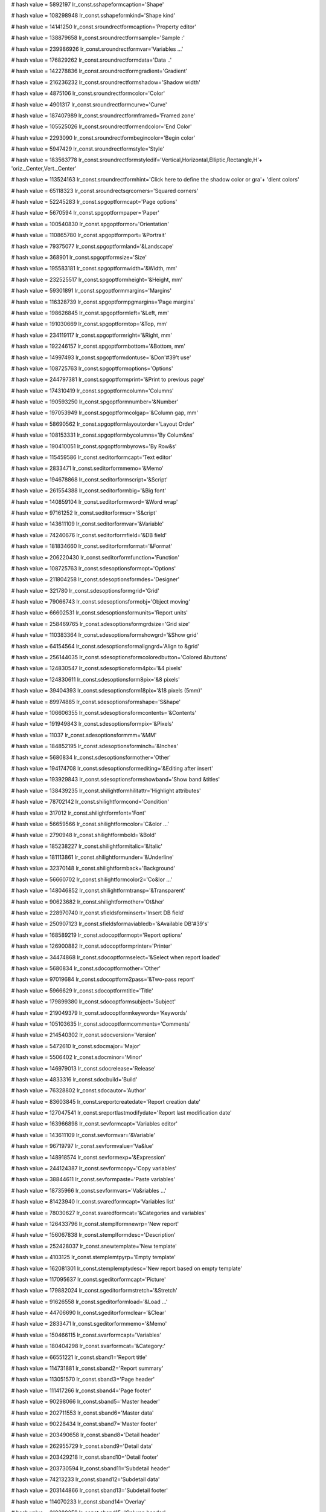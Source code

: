 
# hash value = 5892197
lr_const.sshapeformcaption='Shape'


# hash value = 108298948
lr_const.sshapeformkind='Shape kind'


# hash value = 14141250
lr_const.sroundrectformcaption='Property editor'


# hash value = 138879658
lr_const.sroundrectformsample='Sample :'


# hash value = 239986926
lr_const.sroundrectformvar='Variables ...'


# hash value = 176829262
lr_const.sroundrectformdata='Data ..'


# hash value = 142278836
lr_const.sroundrectformgradient='Gradient'


# hash value = 216236232
lr_const.sroundrectformshadow='Shadow width'


# hash value = 4875106
lr_const.sroundrectformcolor='Color'


# hash value = 4901317
lr_const.sroundrectformcurve='Curve'


# hash value = 187407989
lr_const.sroundrectformframed='Framed zone'


# hash value = 105525026
lr_const.sroundrectformendcolor='End Color'


# hash value = 2293090
lr_const.sroundrectformbegincolor='Begin color'


# hash value = 5947429
lr_const.sroundrectformstyle='Style'


# hash value = 183563778
lr_const.sroundrectformstyledif='Vertical,Horizontal,Elliptic,Rectangle,H'+
'oriz._Center,Vert._Center'


# hash value = 113524163
lr_const.sroundrectformhint='Click here to define the shadow color or gra'+
'dient colors'


# hash value = 65118323
lr_const.sroundrectsqrcorners='Squared corners'


# hash value = 52245283
lr_const.spgoptformcapt='Page options'


# hash value = 5670594
lr_const.spgoptformpaper='Paper'


# hash value = 100540830
lr_const.spgoptformor='Orientation'


# hash value = 110865780
lr_const.spgoptformport='&Portrait'


# hash value = 79375077
lr_const.spgoptformland='&Landscape'


# hash value = 368901
lr_const.spgoptformsize='Size'


# hash value = 195583181
lr_const.spgoptformwidth='&Width, mm'


# hash value = 232525517
lr_const.spgoptformheight='&Height, mm'


# hash value = 59301891
lr_const.spgoptformmargins='Margins'


# hash value = 116328739
lr_const.spgoptformpgmargins='Page margins'


# hash value = 198626845
lr_const.spgoptformleft='&Left, mm'


# hash value = 191030669
lr_const.spgoptformtop='&Top, mm'


# hash value = 234119117
lr_const.spgoptformright='&Right, mm'


# hash value = 192246157
lr_const.spgoptformbottom='&Bottom, mm'


# hash value = 14997493
lr_const.spgoptformdontuse='&Don'#39't use'


# hash value = 108725763
lr_const.spgoptformoptions='Options'


# hash value = 244797381
lr_const.spgoptformprint='&Print to previous page'


# hash value = 174310419
lr_const.spgoptformcolumn='Columns'


# hash value = 190593250
lr_const.spgoptformnumber='&Number'


# hash value = 197053949
lr_const.spgoptformcolgap='&Column gap, mm'


# hash value = 58690562
lr_const.spgoptformlayoutorder='Layout Order'


# hash value = 108153331
lr_const.spgoptformbycolumns='By Colum&ns'


# hash value = 190410051
lr_const.spgoptformbyrows='By Row&s'


# hash value = 115459586
lr_const.seditorformcapt='Text editor'


# hash value = 2833471
lr_const.seditorformmemo='&Memo'


# hash value = 194678868
lr_const.seditorformscript='&Script'


# hash value = 261554388
lr_const.seditorformbig='&Big font'


# hash value = 140859104
lr_const.seditorformword='&Word wrap'


# hash value = 97161252
lr_const.seditorformscr='S&cript'


# hash value = 143611109
lr_const.seditorformvar='&Variable'


# hash value = 74240676
lr_const.seditorformfield='&DB field'


# hash value = 181834660
lr_const.seditorformformat='&Format'


# hash value = 206220430
lr_const.seditorformfunction='Function'


# hash value = 108725763
lr_const.sdesoptionsformopt='Options'


# hash value = 211804258
lr_const.sdesoptionsformdes='Designer'


# hash value = 321780
lr_const.sdesoptionsformgrid='Grid'


# hash value = 79066743
lr_const.sdesoptionsformobj='Object moving'


# hash value = 66602531
lr_const.sdesoptionsformunits='Report units'


# hash value = 258469765
lr_const.sdesoptionsformgrdsize='Grid size'


# hash value = 110383364
lr_const.sdesoptionsformshowgrd='&Show grid'


# hash value = 64154564
lr_const.sdesoptionsformaligngrd='Align to &grid'


# hash value = 256144035
lr_const.sdesoptionsformcoloredbutton='Colored &buttons'


# hash value = 124830547
lr_const.sdesoptionsform4pix='&4 pixels'


# hash value = 124830611
lr_const.sdesoptionsform8pix='&8 pixels'


# hash value = 39404393
lr_const.sdesoptionsform18pix='&18 pixels (5mm)'


# hash value = 89974885
lr_const.sdesoptionsformshape='S&hape'


# hash value = 106606355
lr_const.sdesoptionsformcontents='&Contents'


# hash value = 191949843
lr_const.sdesoptionsformpix='&Pixels'


# hash value = 11037
lr_const.sdesoptionsformmm='&MM'


# hash value = 184852195
lr_const.sdesoptionsforminch='&Inches'


# hash value = 5680834
lr_const.sdesoptionsformother='Other'


# hash value = 194174708
lr_const.sdesoptionsformediting='&Editing after insert'


# hash value = 193929843
lr_const.sdesoptionsformshowband='Show band &titles'


# hash value = 138439235
lr_const.shilightformhilitattr='Highlight attributes'


# hash value = 78702142
lr_const.shilightformcond='Condition'


# hash value = 317012
lr_const.shilightformfont='Font'


# hash value = 56659566
lr_const.shilightformcolor='C&olor ...'


# hash value = 2790948
lr_const.shilightformbold='&Bold'


# hash value = 185238227
lr_const.shilightformitalic='&Italic'


# hash value = 181113861
lr_const.shilightformunder='&Underline'


# hash value = 32370148
lr_const.shilightformback='Background'


# hash value = 56660702
lr_const.shilightformcolor2='Co&lor ...'


# hash value = 148046852
lr_const.shilightformtransp='&Transparent'


# hash value = 90623682
lr_const.shilightformother='Ot&her'


# hash value = 228970740
lr_const.sfieldsforminsert='Insert DB field'


# hash value = 250907123
lr_const.sfieldsformaviabledb='&Available DB'#39's'


# hash value = 168589219
lr_const.sdocoptformopt='Report options'


# hash value = 126900882
lr_const.sdocoptformprinter='Printer'


# hash value = 34474868
lr_const.sdocoptformselect='&Select when report loaded'


# hash value = 5680834
lr_const.sdocoptformother='Other'


# hash value = 97019684
lr_const.sdocoptform2pass='&Two-pass report'


# hash value = 5966629
lr_const.sdocoptformtitle='Title'


# hash value = 179899380
lr_const.sdocoptformsubject='Subject'


# hash value = 219049379
lr_const.sdocoptformkeywords='Keywords'


# hash value = 105103635
lr_const.sdocoptformcomments='Comments'


# hash value = 214540302
lr_const.sdocversion='Version'


# hash value = 5472610
lr_const.sdocmajor='Major'


# hash value = 5506402
lr_const.sdocminor='Minor'


# hash value = 146979013
lr_const.sdocrelease='Release'


# hash value = 4833316
lr_const.sdocbuild='Build'


# hash value = 76328802
lr_const.sdocautor='Author'


# hash value = 83603845
lr_const.sreportcreatedate='Report creation date'


# hash value = 127047541
lr_const.sreportlastmodifydate='Report last modification date'


# hash value = 163966898
lr_const.sevformcapt='Variables editor'


# hash value = 143611109
lr_const.sevformvar='&Variable'


# hash value = 96719797
lr_const.sevformvalue='Va&lue'


# hash value = 148918574
lr_const.sevformexp='&Expression'


# hash value = 244124387
lr_const.sevformcopy='Copy variables'


# hash value = 38844611
lr_const.sevformpaste='Paste variables'


# hash value = 18735966
lr_const.sevformvars='Va&riables ...'


# hash value = 81423940
lr_const.svaredformcapt='Variables list'


# hash value = 78030627
lr_const.svaredformcat='&Categories and variables'


# hash value = 126433796
lr_const.stemplformnewrp='New report'


# hash value = 156067838
lr_const.stemplformdesc='Description'


# hash value = 252428037
lr_const.snewtemplate='New template'


# hash value = 4103125
lr_const.stemplemtpyrp='Empty template'


# hash value = 162081301
lr_const.stemplemptydesc='New report based on empty template'


# hash value = 117095637
lr_const.sgeditorformcapt='Picture'


# hash value = 179882024
lr_const.sgeditorformstretch='&Stretch'


# hash value = 91626558
lr_const.sgeditorformload='&Load ...'


# hash value = 44706690
lr_const.sgeditorformclear='&Clear'


# hash value = 2833471
lr_const.sgeditorformmemo='&Memo'


# hash value = 150466115
lr_const.svarformcapt='Variables'


# hash value = 180404298
lr_const.svarformcat='&Category:'


# hash value = 66551221
lr_const.sband1='Report title'


# hash value = 114731881
lr_const.sband2='Report summary'


# hash value = 113051570
lr_const.sband3='Page header'


# hash value = 111417266
lr_const.sband4='Page footer'


# hash value = 90298066
lr_const.sband5='Master header'


# hash value = 202711553
lr_const.sband6='Master data'


# hash value = 90228434
lr_const.sband7='Master footer'


# hash value = 203490658
lr_const.sband8='Detail header'


# hash value = 262955729
lr_const.sband9='Detail data'


# hash value = 203429218
lr_const.sband10='Detail footer'


# hash value = 203730594
lr_const.sband11='Subdetail header'


# hash value = 74213233
lr_const.sband12='Subdetail data'


# hash value = 203144866
lr_const.sband13='Subdetail footer'


# hash value = 114070233
lr_const.sband14='Overlay'


# hash value = 210288258
lr_const.sband15='Column header'


# hash value = 213364354
lr_const.sband16='Column footer'


# hash value = 33691362
lr_const.sband17='Group header'


# hash value = 37553890
lr_const.sband18='Group footer'


# hash value = 37884050
lr_const.sband19='Cross header'


# hash value = 173146561
lr_const.sband20='Cross data'


# hash value = 41746578
lr_const.sband21='Cross footer'


# hash value = 4845604
lr_const.sband22='Child'


# hash value = 349765
lr_const.sband23='None'


# hash value = 5668211
lr_const.svar1='Page#'


# hash value = 147738926
lr_const.svar2='Expression'


# hash value = 84253844
lr_const.sinsert='Insert'


# hash value = 74252452
lr_const.sdbfield='DB field'


# hash value = 143621861
lr_const.svariable='Variable'


# hash value = 305317
lr_const.svar3='Date'


# hash value = 372789
lr_const.svar4='Time'


# hash value = 5440627
lr_const.svar5='Line#'


# hash value = 210946643
lr_const.svar6='Line through#'


# hash value = 174310467
lr_const.svar7='Column#'


# hash value = 213616739
lr_const.svar8='Current line#'


# hash value = 135514979
lr_const.svar9='TotalPages'


# hash value = 1371
lr_const.sok='Ok'


# hash value = 77089212
lr_const.scancel='Cancel'


# hash value = 24515
lr_const.syes='Yes'


# hash value = 1359
lr_const.sno='No'


# hash value = 354261
lr_const.spg='Page'


# hash value = 155060549
lr_const.srepfile='Report file'


# hash value = 156833519
lr_const.sremovepg='Remove this page?'


# hash value = 174379213
lr_const.sconfirm='Confirm'


# hash value = 147506180
lr_const.sstretched='Stretched'


# hash value = 225997438
lr_const.svarformat='Variable format ...'


# hash value = 106313182
lr_const.sfont='Font ...'


# hash value = 141014752
lr_const.swordwrap='Word wrap'


# hash value = 107769339
lr_const.swordbreak='Word break'


# hash value = 186116549
lr_const.sautosize='Auto size'


# hash value = 4461427
lr_const.shidezerovalues='Hide zero values'


# hash value = 48
lr_const.scharset='0'


# hash value = 101016749
lr_const.snotassigned='[None]'


# hash value = 169743429
lr_const.sformnewpage='Force new page'


# hash value = 143841369
lr_const.sprintifsubsetempty='Print if detail empty'


# hash value = 226335813
lr_const.sprintchildifnotvisible='Print child if not visible'


# hash value = 160137716
lr_const.sbreaked='Breaked'


# hash value = 178289765
lr_const.spicturecenter='Center picture'


# hash value = 10706303
lr_const.skeepaspectratio='Keep aspect ratio'


# hash value = 67001709
lr_const.sformfile='FastReport form'


# hash value = 27711365
lr_const.stemplfile='FastReport template'


# hash value = 27136717
lr_const.slazformfile='LazReport form'


# hash value = 571349
lr_const.slaztemplatefile='LazReport template'


# hash value = 219768293
lr_const.spictfile='Picture file'


# hash value = 141542677
lr_const.sbmpfile='Bitmap file'


# hash value = 242010851
lr_const.sallfiles='All files'


# hash value = 39178612
lr_const.sinscheckbox='Insert CheckBox object'


# hash value = 60836852
lr_const.sinschart='Insert Chart object'


# hash value = 77612260
lr_const.sinsshape='Insert Shape object'


# hash value = 135947524
lr_const.sinsbarcode='Insert Barcode object'


# hash value = 152722241
lr_const.sinsroundrect='Insert a RoundRect with shadow area'


# hash value = 172705317
lr_const.ssubreportonpage='SubReport on page'


# hash value = 262908109
lr_const.spicture='[Picture]'


# hash value = 171115524
lr_const.stransparent='Transparent'


# hash value = 247760814
lr_const.sother='Other ...'


# hash value = 207730453
lr_const.sonfirstpage='On first page'


# hash value = 252122453
lr_const.sonlastpage='On last page'


# hash value = 158330739
lr_const.srepeatheader='Show on all pages'


# hash value = 222669012
lr_const.sdesignreport='Design report'


# hash value = 173870947
lr_const.sinsertfields='Insert DB fields'


# hash value = 209750691
lr_const.ssavechanges='Save changes'


# hash value = 1967
lr_const.sto='to'


# hash value = 178787989
lr_const.sshape1='Rectangle'


# hash value = 4807381
lr_const.sshape2='Rounded rectangle'


# hash value = 204670933
lr_const.sshape3='Ellipse'


# hash value = 150489493
lr_const.sshape4='Triangle'


# hash value = 132517121
lr_const.sshape5='Diagonal1'


# hash value = 132517122
lr_const.sshape6='Diagonal2'


# hash value = 91286579
lr_const.spixels='Pixels'


# hash value = 1309
lr_const.smm='MM'


# hash value = 84188867
lr_const.sinches='Inches'


# hash value = 53586564
lr_const.svirtualdataset='Virtual Dataset'


# hash value = 205786691
lr_const.sfrvariables='FR variables'


# hash value = 80794846
lr_const.serroroccured='An error occurred during calculation'


# hash value = 5680834
lr_const.sspecval='Other'


# hash value = 51009812
lr_const.sinvalidfrfreport='Invalid binary report'


# hash value = 43211972
lr_const.sinvalidlrfreport='Invalid report format'


# hash value = 197368142
lr_const.sunabletoreadversion='Unable to read report version'


# hash value = 144010350
lr_const.sinvalidfrfversion='Invalid report version'


# hash value = 92456004
lr_const.sreportloadingerror='Error while loading report'


# hash value = 36192980
lr_const.sclassobjectnotfound='Class Object "%s" not found'


# hash value = 213983267
lr_const.sduplicatedobjectname='An object named "%s" already exists'


# hash value = 176361716
lr_const.sobjectnotfound='Object "%s" not found'


# hash value = 105651188
lr_const.sfilenotfound='File not found'


# hash value = 147286314
lr_const.sdoc='Report:'


# hash value = 4752506
lr_const.sband='Band:'


# hash value = 5489706
lr_const.scurmemo='Memo:'


# hash value = 16911044
lr_const.sreportpreparing='Preparing report'


# hash value = 45276314
lr_const.sfirstpass='Performing 1st pass:'


# hash value = 12163738
lr_const.spagepreparing='Processing page:'


# hash value = 5020002
lr_const.serror='Error'


# hash value = 126668695
lr_const.spreview='Preview'


# hash value = 7591610
lr_const.spageprinting='Printing page:'


# hash value = 95467380
lr_const.suntitled='Untitled'


# hash value = 57547796
lr_const.sprintererror='Selected printer is not valid'


# hash value = 146658453
lr_const.stextfile='ASCII Text file'


# hash value = 16552293
lr_const.srtffile='Rich Text file'


# hash value = 142920869
lr_const.scsvfile='CSV File'


# hash value = 31884213
lr_const.shtmfile='HTML file'


# hash value = 180605699
lr_const.sfilter='Filter properties'


# hash value = 77721834
lr_const.sfilterparam='Average font height:'


# hash value = 448861
lr_const.sfrom='from'


# hash value = 184821250
lr_const.sdefaultprinter='Default printer'


# hash value = 207983045
lr_const.sexportfilterindexerror='Export filter index out of range'


# hash value = 21762894
lr_const.sfindtextnotfound='Search text not found.'


# hash value = 165697406
lr_const.sinvalidvariablename='"%s" is not a valid variable name.'


# hash value = 5738580
lr_const.sprintformprint='Print'


# hash value = 126900882
lr_const.sprintformprinter='Printer'


# hash value = 114087587
lr_const.sprintformprop='Properties'


# hash value = 174522058
lr_const.sprintformcopy='&Copies:'


# hash value = 125641477
lr_const.sprintformpgrange='Page range'


# hash value = 174124
lr_const.sprintformall='&All'


# hash value = 216329157
lr_const.sprintformcurpg='Current &page'


# hash value = 205054522
lr_const.sprintformnumber='&Numbers:'


# hash value = 151779346
lr_const.sprintforminfo='Enter page numbers and/or page ranges, separated'+
' by commas. For example, 1,3,5-12'


# hash value = 174270693
lr_const.sprintformcollate='Collate'


# hash value = 34130661
lr_const.sbandeditorformcapt='Band data source'


# hash value = 132924069
lr_const.sbandeditorformdatasrc='Data source'


# hash value = 233033460
lr_const.sbandeditorformreccount='&Record count'


# hash value = 90157396
lr_const.sbandtypesformcapt='Insert new band'


# hash value = 73926885
lr_const.sbandtypesformbtype='Band type'


# hash value = 5150400
lr_const.sgroupeditorformcapt='Group'


# hash value = 78702142
lr_const.sgroupeditorformcond='Condition'


# hash value = 228970740
lr_const.sgroupeditorformadddbfield='Insert DB field'


# hash value = 110529411
lr_const.sinsertfieldsformcapt='Insert fields'


# hash value = 95840787
lr_const.sinsertfieldsformaviabledset='&Available datasets'


# hash value = 127692148
lr_const.sinsertfieldsformplace='Placement'


# hash value = 21015788
lr_const.sinsertfieldsformhorz='&Horizontal'


# hash value = 211473084
lr_const.sinsertfieldsformvert='&Vertical'


# hash value = 76463027
lr_const.sinsertfieldsformheader='&Include headers'


# hash value = 107731907
lr_const.sinsertfieldsformband='Include &bands'


# hash value = 99411796
lr_const.saboutformcapt='About FastReport'


# hash value = 143365122
lr_const.spaper1='Letter, 8 1/2 x 11"'


# hash value = 254339810
lr_const.spaper2='Letter small, 8 1/2 x 11"'


# hash value = 114732770
lr_const.spaper3='Tabloid, 11 x 17"'


# hash value = 79428818
lr_const.spaper4='Ledger, 17 x 11"'


# hash value = 258724258
lr_const.spaper5='Legal, 8 1/2 x 14"'


# hash value = 41896690
lr_const.spaper6='Statement, 5 1/2 x 8 1/2"'


# hash value = 113364610
lr_const.spaper7='Executive, 7 1/4 x 10 1/2"'


# hash value = 2750157
lr_const.spaper8='A3 297 x 420 mm'


# hash value = 587517
lr_const.spaper9='A4 210 x 297 mm'


# hash value = 64430205
lr_const.spaper10='A4 small sheet, 210 x 297 mm'


# hash value = 1296109
lr_const.spaper11='A5 148 x 210 mm'


# hash value = 3147261
lr_const.spaper12='B4 250 x 354 mm'


# hash value = 1283565
lr_const.spaper13='B5 182 x 257 mm'


# hash value = 244723810
lr_const.spaper14='Folio, 8 1/2 x 13"'


# hash value = 40662189
lr_const.spaper15='Quarto Sheet, 215 x 275 mm'


# hash value = 41563938
lr_const.spaper16='10 x 14"'


# hash value = 58341330
lr_const.spaper17='11 x 17"'


# hash value = 169176674
lr_const.spaper18='Note, 8 1/2 x 11"'


# hash value = 48443378
lr_const.spaper19='9 Envelope, 3 7/8 x 8 7/8"'


# hash value = 161231602
lr_const.spaper20='#10 Envelope, 4 1/8  x 9 1/2"'


# hash value = 235023490
lr_const.spaper21='#11 Envelope, 4 1/2 x 10 3/8"'


# hash value = 55251986
lr_const.spaper22='#12 Envelope, 4 3/4 x 11"'


# hash value = 16872050
lr_const.spaper23='#14 Envelope, 5 x 11 1/2"'


# hash value = 49909730
lr_const.spaper24='C Sheet, 17 x 22"'


# hash value = 268078290
lr_const.spaper25='D Sheet, 22 x 34"'


# hash value = 234589666
lr_const.spaper26='E Sheet, 34 x 44"'


# hash value = 79930621
lr_const.spaper27='DL Envelope, 110 x 220 mm'


# hash value = 243160317
lr_const.spaper28='C5 Envelope, 162 x 229 mm'


# hash value = 137881693
lr_const.spaper29='C3 Envelope,  324 x 458 mm'


# hash value = 85653597
lr_const.spaper30='C4 Envelope,  229 x 324 mm'


# hash value = 187107421
lr_const.spaper31='C6 Envelope,  114 x 162 mm'


# hash value = 57899229
lr_const.spaper32='C65 Envelope, 114 x 229 mm'


# hash value = 85612621
lr_const.spaper33='B4 Envelope,  250 x 353 mm'


# hash value = 104368205
lr_const.spaper34='B5 Envelope,  176 x 250 mm'


# hash value = 187029581
lr_const.spaper35='B6 Envelope,  176 x 125 mm'


# hash value = 162900541
lr_const.spaper36='Italy Envelope, 110 x 230 mm'


# hash value = 77287010
lr_const.spaper37='Monarch Envelope, 3 7/8 x 7 1/2"'


# hash value = 31517922
lr_const.spaper38='6 3/4 Envelope, 3 5/8 x 6 1/2"'


# hash value = 122405826
lr_const.spaper39='US Std Fanfold, 14 7/8 x 11"'


# hash value = 175118994
lr_const.spaper40='German Std Fanfold, 8 1/2 x 12"'


# hash value = 216364082
lr_const.spaper41='German Legal Fanfold, 8 1/2 x 13"'


# hash value = 50214477
lr_const.spaper42='B4 (ISO) 250 x 353 mm'


# hash value = 53622749
lr_const.spaper43='Japanese Postcard 100 x 148 mm'


# hash value = 192558082
lr_const.spaper44='9 x 11"'


# hash value = 41564018
lr_const.spaper45='10 x 11"'


# hash value = 125450098
lr_const.spaper46='15 x 11"'


# hash value = 74426989
lr_const.spaper47='Envelope Invite 220 x 220 mm'


# hash value = 86397090
lr_const.spaper50='Letter Extra 9/275 x 12"'


# hash value = 173823778
lr_const.spaper51='Legal Extra 9/275 x 15"'


# hash value = 74988306
lr_const.spaper52='Tabloid Extra 11.69 x 18"'


# hash value = 196037474
lr_const.spaper53='A4 Extra 9.27 x 12.69"'


# hash value = 167291874
lr_const.spaper54='Letter Transverse 8/275 x 11"'


# hash value = 211791357
lr_const.spaper55='A4 Transverse 210 x 297 mm'


# hash value = 30368770
lr_const.spaper56='Letter Extra Transverse 9/275 x 12"'


# hash value = 4028157
lr_const.spaper57='SuperASuperAA4 227 x 356 mm'


# hash value = 1615565
lr_const.spaper58='SuperBSuperBA3 305 x 487 mm'


# hash value = 28305538
lr_const.spaper59='Letter Plus 8.5 x 12.69"'


# hash value = 107297421
lr_const.spaper60='A4 Plus 210 x 330 mm'


# hash value = 226795005
lr_const.spaper61='A5 Transverse 148 x 210 mm'


# hash value = 111683517
lr_const.spaper62='B5 (JIS) Transverse 182 x 257 mm'


# hash value = 81645309
lr_const.spaper63='A3 Extra 322 x 445 mm'


# hash value = 80998109
lr_const.spaper64='A5 Extra 174 x 235 mm'


# hash value = 101207661
lr_const.spaper65='B5 (ISO) Extra 201 x 276 mm'


# hash value = 16320221
lr_const.spaper66='A2 420 x 594 mm'


# hash value = 264154621
lr_const.spaper67='A3 Transverse 297 x 420 mm'


# hash value = 214553213
lr_const.spaper68='A3 Extra Transverse 322 x 445 mm'


# hash value = 105490845
lr_const.spaper69='Double Japanese Postcard 200 x 148 mm'


# hash value = 264562365
lr_const.spaper70='A6 105x148 mm'


# hash value = 193283730
lr_const.spaper71='DMPAPER_JENV_KAKU2 240X132'


# hash value = 196822615
lr_const.spaper72='DMPAPER_JENV_KAKU3 216X277'


# hash value = 47269525
lr_const.spaper73='DMPAPER_JENV_CHOU3 120X235'


# hash value = 263060021
lr_const.spaper74='DMPAPER_JENV_CHOU4 90X205'


# hash value = 102683289
lr_const.spaper75='DMPAPER_LETTER_ROTATED 279.4x215.9'


# hash value = 238037575
lr_const.spaper76='DMPAPER_A3_ROTATED 420x297'


# hash value = 213134016
lr_const.spaper77='DMPAPER_A4_ROTATED 297X210'


# hash value = 203435000
lr_const.spaper78='DMPAPER_A5_ROTATED 210X148'


# hash value = 250299527
lr_const.spaper79='DMPAPER_B4_JIS_ROTATED 364X257'


# hash value = 234782386
lr_const.spaper80='DMPAPER_B5_JIS_ROTATED 257X182'


# hash value = 249845376
lr_const.spaper81='DMPAPER_JAPANESE_POSTCARD_ROTATED 148X100'


# hash value = 106928848
lr_const.spaper82='DMPAPER_DBL_JAPANESE_POSTCARD_ROTATED 148X200'


# hash value = 219884469
lr_const.spaper83='DMPAPER_A6_ROTATED 148X105'


# hash value = 251505392
lr_const.spaper84='DMPAPER_JENV_KAKU2_ROTATED 332X240'


# hash value = 222014150
lr_const.spaper85='DMPAPER_JENV_KAKU3_ROTATED 277X216'


# hash value = 167617440
lr_const.spaper86='DMPAPER_JENV_CHOU3_ROTATED 235X120'


# hash value = 260385456
lr_const.spaper87='DMPAPER_JENV_CHOU4_ROTATED 205X90'


# hash value = 170762354
lr_const.spaper88='DMPAPER_B6_JIS 128X122'


# hash value = 214268760
lr_const.spaper89='DMPAPER_B6_JIS_ROTATED 182X128'


# hash value = 25395876
lr_const.spaper90='DMPAPER_12X11 304.8X279.4'


# hash value = 266679349
lr_const.spaper91='DMPAPER_JENV_YOU4 105X235'


# hash value = 42798229
lr_const.spaper92='DMPAPER_JENV_YOU4_ROTATED 235X105'


# hash value = 34166405
lr_const.spaper93='DMPAPER_P16K 146X215'


# hash value = 212580017
lr_const.spaper94='DMPAPER_P32K 97X151'


# hash value = 65875809
lr_const.spaper95='DMPAPER_P32KBIG 97X151'


# hash value = 71393717
lr_const.spaper96='DMPAPER_PENV_1 102X165'


# hash value = 71394950
lr_const.spaper97='DMPAPER_PENV_2 102X176'


# hash value = 70018950
lr_const.spaper98='DMPAPER_PENV_3 125X176'


# hash value = 70477080
lr_const.spaper99='DMPAPER_PENV_4 110X208'


# hash value = 70476912
lr_const.spaper100='DMPAPER_PENV_5 110X220'


# hash value = 69430080
lr_const.spaper101='DMPAPER_PENV_6 120X230'


# hash value = 82012736
lr_const.spaper102='DMPAPER_PENV_7 160X230'


# hash value = 69429785
lr_const.spaper103='DMPAPER_PENV_8 120X309'


# hash value = 86535028
lr_const.spaper104='DMPAPER_PENV_9 229X324'


# hash value = 20223160
lr_const.spaper105='DMPAPER_PENV_10 324X458'


# hash value = 266179446
lr_const.spaper106='DMPAPER_P16K_ROTATED 215X146'


# hash value = 13441463
lr_const.spaper107='DMPAPER_P32K_ROTATED 151X97'


# hash value = 106243831
lr_const.spaper108='DMPAPER_P32KBIG_ROTATED 151X97'


# hash value = 170095922
lr_const.spaper109='DMPAPER_PENV_1_ROTATED 165X102'


# hash value = 168916274
lr_const.spaper110='DMPAPER_PENV_2_ROTATED 176X102'


# hash value = 169637205
lr_const.spaper111='DMPAPER_PENV_3_ROTATED 176X125'


# hash value = 196441408
lr_const.spaper112='DMPAPER_PENV_4_ROTATED 208X110'


# hash value = 199259456
lr_const.spaper113='DMPAPER_PENV_5_ROTATED 220X110'


# hash value = 198407504
lr_const.spaper114='DMPAPER_PENV_6_ROTATED 230X120'


# hash value = 198604176
lr_const.spaper115='DMPAPER_PENV_7_ROTATED 230X160'


# hash value = 143291728
lr_const.spaper116='DMPAPER_PENV_8_ROTATED 309X120'


# hash value = 149451865
lr_const.spaper117='DMPAPER_PENV_9_ROTATED 324X229'


# hash value = 46162500
lr_const.spaper118='DMPAPER_PENV_10_ROTATED 458X324'


# hash value = 78424925
lr_const.spaper256='Custom'


# hash value = 211804258
lr_const.sfrdesignerformcapt='Designer'


# hash value = 178787989
lr_const.sfrdesignerformrect='Rectangle'


# hash value = 176467236
lr_const.sfrdesignerformstd='Standard'


# hash value = 371956
lr_const.sfrdesignerformtext='Text'


# hash value = 93371107
lr_const.sfrdesignerformobj='Objects'


# hash value = 266695796
lr_const.sfrdesignerformalign='Alignment'


# hash value = 5989939
lr_const.sfrdesignerformtools='Tools'


# hash value = 126433796
lr_const.sfrdesignerformnewrp='New report'


# hash value = 131734164
lr_const.sfrdesignerformopenrp='Open report'


# hash value = 131463908
lr_const.sfrdesignerformsaverp='Save report'


# hash value = 255897460
lr_const.sfrdesignerformpreview='Preview report'


# hash value = 19140
lr_const.sfrdesignerformcut='Cut'


# hash value = 304761
lr_const.sfrdesignerformcopy='Copy'


# hash value = 5671589
lr_const.sfrdesignerformpast='Paste'


# hash value = 118350478
lr_const.sfrdesignerformundo='Undo last action'


# hash value = 80696782
lr_const.sfrdesignerformredo='Redo cancelled action'


# hash value = 141109012
lr_const.sfrdesignerformbring='Bring to front'


# hash value = 9093403
lr_const.sfrdesignerformback='Send to back'


# hash value = 195296268
lr_const.sfrdesignerformselectall='Select all'


# hash value = 174547877
lr_const.sfrdesignerformaddpg='Add page'


# hash value = 204448693
lr_const.sfrdesignerformremovepg='Remove page'


# hash value = 52245283
lr_const.sfrdesignerformpgoption='Page options'


# hash value = 321780
lr_const.sfrdesignerformgrid='Grid'


# hash value = 107267886
lr_const.sfrdesignerformgridalign='Grid align'


# hash value = 190574212
lr_const.sfrdesignerformfitgrid='Fit to grid'


# hash value = 4863637
lr_const.sfrdesignerformclose='Close'


# hash value = 267826882
lr_const.sfrdesignerformclosedesigner='Close designer'


# hash value = 107152398
lr_const.sfrdesignerformleftalign='Left align'


# hash value = 104911406
lr_const.sfrdesignerformrightalign='Right align'


# hash value = 16545054
lr_const.sfrdesignerformceneralign='Center align'


# hash value = 8459699
lr_const.sfrdesignerformnormaltext='Normal text / 90 degrees'


# hash value = 255168994
lr_const.sfrdesignerformvertcenter='Vertical center'


# hash value = 40400062
lr_const.sfrdesignerformtopalign='Top align'


# hash value = 200447118
lr_const.sfrdesignerformbottomalign='Bottom align'


# hash value = 171693182
lr_const.sfrdesignerformwidthalign='Width align'


# hash value = 300580
lr_const.sfrdesignerformbold='Bold'


# hash value = 84574963
lr_const.sfrdesignerformitalic='Italic'


# hash value = 180974597
lr_const.sfrdesignerformunderline='Underline'


# hash value = 107910450
lr_const.sfrdesignerformfont='Font color'


# hash value = 138439235
lr_const.sfrdesignerformhightlight='Highlight attributes'


# hash value = 90697317
lr_const.sfrdesignerformfontsize='Font size'


# hash value = 90639189
lr_const.sfrdesignerformfontname='Font name'


# hash value = 89256853
lr_const.sfrdesignerformtopframe='Top frame line'


# hash value = 236037781
lr_const.sfrdesignerformleftframe='Left frame line'


# hash value = 113941909
lr_const.sfrdesignerformbottomframe='Bottom frame line'


# hash value = 202799605
lr_const.sfrdesignerformrightframe='Right frame line'


# hash value = 153040083
lr_const.sfrdesignerformallframe='All frame lines'


# hash value = 23954277
lr_const.sfrdesignerformnoframe='No frame'


# hash value = 126210178
lr_const.sfrdesignerformbackcolor='Background color'


# hash value = 119925586
lr_const.sfrdesignerformframecolor='Frame color'


# hash value = 120615832
lr_const.sfrdesignerformframewidth='Frame width'


# hash value = 235836147
lr_const.sfrdesignerformselectsameclass='Select same class objects'


# hash value = 10203620
lr_const.sfrdesignerformselobj='Select object'


# hash value = 101456820
lr_const.sfrdesignerforminsrect='Insert rectangle object'


# hash value = 154591108
lr_const.sfrdesignerforminsband='Insert band'


# hash value = 57028597
lr_const.sfrdesignerforminspict='Insert picture'


# hash value = 85928372
lr_const.sfrdesignerforminssub='Insert subreport'


# hash value = 158751811
lr_const.sfrdesignerformdrawline='Draw lines'


# hash value = 141034723
lr_const.sfrdesignerformalignleftedge='Align left edges'


# hash value = 28007907
lr_const.sfrdesignerformalignhorzcenter='Align horizontal centers'


# hash value = 134237703
lr_const.sfrdesignerformcenterhwind='Center horizontally in window'


# hash value = 8060185
lr_const.sfrdesignerformspace='Space equally, horizontally'


# hash value = 106659795
lr_const.sfrdesignerformalignrightedge='Align right edges'


# hash value = 235091075
lr_const.sfrdesignerformalignetop='Align tops'


# hash value = 224369811
lr_const.sfrdesignerformalignvertcenter='Align vertical centers'


# hash value = 198431975
lr_const.sfrdesignerformcentervertwing='Center vertically in window'


# hash value = 133323177
lr_const.sfrdesignerformspaceeqvert='Space equally, vertically'


# hash value = 21255779
lr_const.sfrdesignerformalignbottoms='Align bottoms'


# hash value = 286148
lr_const.sfrdesignerform_cut='C&ut'


# hash value = 2795129
lr_const.sfrdesignerform_copy='&Copy'


# hash value = 45517477
lr_const.sfrdesignerform_paste='&Paste'


# hash value = 179055749
lr_const.sfrdesignerform_delete='&Delete'


# hash value = 171640476
lr_const.sfrdesignerform_selectall='Select &all'


# hash value = 184949694
lr_const.sfrdesignerform_edit='&Edit ...'


# hash value = 2805797
lr_const.sfrdesignerform_file='&File'


# hash value = 80294846
lr_const.sfrdesignerform_new='&New ...'


# hash value = 113253486
lr_const.sfrdesignerform_open='&Open ...'


# hash value = 2857157
lr_const.sfrdesignerform_save='&Save'


# hash value = 250351070
lr_const.sfrdesignerform_var='Variables &list ...'


# hash value = 162479454
lr_const.sfrdesignerform_rptopt='&Report options ...'


# hash value = 50875966
lr_const.sfrdesignerform_pgopt='&Page options ...'


# hash value = 142461623
lr_const.sfrdesignerform_preview='Pre&view'


# hash value = 4710148
lr_const.sfrdesignerform_exit='E&xit'


# hash value = 2800388
lr_const.sfrdesignerform_edit2='&Edit'


# hash value = 2868399
lr_const.sfrdesignerform_undo='&Undo'


# hash value = 2853807
lr_const.sfrdesignerform_redo='&Redo'


# hash value = 184949694
lr_const.sfrdesignerform_editp='&Edit ...'


# hash value = 174542245
lr_const.sfrdesignerform_addpg='&Add page'


# hash value = 248488885
lr_const.sfrdesignerform_removepg='&Remove page'


# hash value = 42255060
lr_const.sfrdesignerform_bring='Bring to &front'


# hash value = 149483419
lr_const.sfrdesignerform_back='Send to &back'


# hash value = 45835827
lr_const.sfrdesignerform_tools='&Tools'


# hash value = 107127587
lr_const.sfrdesignerform_toolbars='&Toolbars'


# hash value = 95821107
lr_const.sfrdesignerform_tools2='Too&ls'


# hash value = 149122062
lr_const.sfrdesignerform_opts='&Options ...'


# hash value = 178714261
lr_const.sfrdesignerform_rect='&Rectangle'


# hash value = 176456484
lr_const.sfrdesignerform_std='&Standard'


# hash value = 2862324
lr_const.sfrdesignerform_text='&Text'


# hash value = 93370371
lr_const.sfrdesignerform_obj='&Objects'


# hash value = 6089602
lr_const.sfrdesignerform_insp='Object &Inspector'


# hash value = 32944693
lr_const.sfrdesignerform_alignpalette='&Alignment palette'


# hash value = 95821107
lr_const.sfrdesignerform_tools3='Too&ls'


# hash value = 46722450
lr_const.sfrdesignerform_datainsp='&Data inspector'


# hash value = 113547422
lr_const.sfrdesignerform_about='&About ...'


# hash value = 152959022
lr_const.sfrdesignerform_saveas='Save &as ...'


# hash value = 265195582
lr_const.sfrdesignerform_beforeprintscript='&Before print script ...'


# hash value = 211395059
lr_const.sfrdesignerform_help1='&Help contents'


# hash value = 36264556
lr_const.sfrdesignerform_help2='Help &tool'


# hash value = 125800549
lr_const.sfrdesignerform_line='Line style'


# hash value = 95406836
lr_const.sfrdesignerform_modified='Modified'


# hash value = 20983140
lr_const.sfrdesignerexists='You already have one TfrDesigner component'


# hash value = 46712722
lr_const.sfrdesignerdatainsp='Data inspector'


# hash value = 252838969
lr_const.sfrdesignerformunabletocreatetemplatedir='Unable to create templ'+
'ate directory'


# hash value = 29924914
lr_const.sobjectinspector='Object inspector'


# hash value = 9219811
lr_const.svbandeditorformcapt='Band data sources'


# hash value = 4752563
lr_const.svbandeditorformbnd='Bands'


# hash value = 132924069
lr_const.svbandeditorformdatasource='Data source'


# hash value = 233033460
lr_const.svbandeditorformrecordcount='&Record count'


# hash value = 225832759
lr_const.sfmtformfrmtvar='Variable formatting'


# hash value = 239172980
lr_const.sfmtformvarfmt='Variable format'


# hash value = 219143667
lr_const.sfmtformdecid='&Decimal digits'


# hash value = 117743884
lr_const.sfmtformfrac='Fraction &symbol'


# hash value = 181834660
lr_const.sfmtformfrmt='&Format'


# hash value = 371956
lr_const.scateg1='Text'


# hash value = 89929922
lr_const.scateg2='Number'


# hash value = 305317
lr_const.scateg3='Date'


# hash value = 372789
lr_const.scateg4='Time'


# hash value = 157690686
lr_const.scateg5='Boolean'


# hash value = 101016749
lr_const.sformat11='[None]'


# hash value = 54879989
lr_const.sformat21='1234,5'


# hash value = 72773552
lr_const.sformat22='1234,50'


# hash value = 53831365
lr_const.sformat23='1 234,5'


# hash value = 55995568
lr_const.sformat24='1 234,50'


# hash value = 78424925
lr_const.sformat25='Custom'


# hash value = 68453000
lr_const.sformat31='11.15.98'


# hash value = 75630808
lr_const.sformat32='11.15.1998'


# hash value = 112671640
lr_const.sformat33='15 nov 1998'


# hash value = 154355768
lr_const.sformat34='15 november 1998'


# hash value = 78424925
lr_const.sformat35='Custom'


# hash value = 98004565
lr_const.sformat41='02:43:35'


# hash value = 98004309
lr_const.sformat42='2:43:35'


# hash value = 3366259
lr_const.sformat43='02:43'


# hash value = 220531
lr_const.sformat44='2:43'


# hash value = 78424925
lr_const.sformat45='Custom'


# hash value = 13281
lr_const.sformat51='0;1'


# hash value = 89329603
lr_const.sformat52='No;Yes'


# hash value = 25384
lr_const.sformat53='_;x'


# hash value = 160723333
lr_const.sformat54='False;True'


# hash value = 78424925
lr_const.sformat55='Custom'


# hash value = 73916916
lr_const.sfindtextcaption='Find text'


# hash value = 199469124
lr_const.sfindtexttext='Text to &find'


# hash value = 108725763
lr_const.sfindtextoptions='Options'


# hash value = 219677685
lr_const.sfindtextcase='&Case sensitive'


# hash value = 90766846
lr_const.sfindtextorg='Origin'


# hash value = 174542421
lr_const.sfindtextfirstpg='&1st page'


# hash value = 216329157
lr_const.sfindtextcurrentpg='Current &page'


# hash value = 123116664
lr_const.spreviewformpw='&Page width'


# hash value = 39631029
lr_const.spreviewformwhole='&Whole page'


# hash value = 24430115
lr_const.spreviewform2pg='&Two pages'


# hash value = 230316279
lr_const.spreviewformclose='Close preview'


# hash value = 5871653
lr_const.spreviewformscale='Scale'


# hash value = 131734164
lr_const.spreviewformopen='Open report'


# hash value = 131463908
lr_const.spreviewformsave='Save report'


# hash value = 49640436
lr_const.spreviewformprint='Print report'


# hash value = 73916916
lr_const.spreviewformfind='Find text'


# hash value = 6761573
lr_const.spreviewformedit='Edit page'


# hash value = 174547877
lr_const.spreviewformadd='Add page'


# hash value = 171812117
lr_const.spreviewformdel='Delete page'


# hash value = 110539712
lr_const.spreviewformhelp='Show help'


# hash value = 238114194
lr_const.sbarcodeformtitle='Barcode editor'


# hash value = 2794917
lr_const.sbarcodeformcode='&Code'


# hash value = 251494853
lr_const.sbarcodeformtype='&Type of barcode'


# hash value = 108725763
lr_const.sbarcodeformopts='Options'


# hash value = 194876253
lr_const.sbarcodeformchksum='Check&sum'


# hash value = 121787989
lr_const.sbarcodeformreadable='&Human readable'


# hash value = 228970740
lr_const.sbarcodeformdbfld='Insert DB field'


# hash value = 21385397
lr_const.sbarcodeformvar='Insert variable'


# hash value = 111717326
lr_const.sbarcodeformrotate='Rotation'


# hash value = 248179797
lr_const.sbarcodeerror='Error in barcode'


# hash value = 398941
lr_const.sbarcodezoom='Zoom'


# hash value = 244031349
lr_const.saggregatecategory='Aggregate'


# hash value = 250468981
lr_const.sdatetimecategory='Date and time'


# hash value = 95129671
lr_const.sstringcategory='String'


# hash value = 5680834
lr_const.sothercategory='Other'


# hash value = 342184
lr_const.smathcategory='Math'


# hash value = 143672386
lr_const.sinterpretator='Interpretator'


# hash value = 138583966
lr_const.sdescriptionavg='AVG(<Expression> [,BandName [,1]])/Calculates t'+
'he average of <Expression> for [BandName] row given. If [1] parameter is'+
' used, calculates average for non-visible rows too.'


# hash value = 158155520
lr_const.sdescriptioncount='COUNT(<BandName>)/Returns count of data rows '+
'given in the <BandName>. '


# hash value = 53996750
lr_const.sdescriptiondayof='DAYOF(<Date>)/Returns day number (1..31) of g'+
'iven <Date>.'


# hash value = 196594414
lr_const.sdescriptionformatdatetime='FORMATDATETIME(<Fmt>, <DateTime>)/Co'+
'nverts a <DateTime> value to a string using mask in <Fmt>.'


# hash value = 52811966
lr_const.sdescriptionformatfloat='FORMATFLOAT(<Fmt>, <Numeric>)/Converts '+
'a <Numeric> value to a string using mask in <Fmt>.'


# hash value = 6552542
lr_const.sdescriptionformattext='FORMATTEXT(<Mask>, <String>)/Applies <Ma'+
'sk> to given <String> and returns formatted string.'


# hash value = 132557374
lr_const.sdescriptioninput='INPUT(<Caption> [,Default])/Shows dialog wind'+
'ow with title <Caption> and edit box. If [Default] parameter is set, put'+
's this string in edit box. After user clicks OK, returns input string.'


# hash value = 14065214
lr_const.sdescriptionlength='LENGTH(<String>)/Returns length of <String>.'+


# hash value = 215269950
lr_const.sdescriptionlowercase='LOWERCASE(<String>)/Converts <String> sym'+
'bols to lower case.'


# hash value = 254337694
lr_const.sdescriptionmax='MAX(<Expression> [,BandName [,1]])/Calculates t'+
'he maximum of <Expression> for [BandName] row given. If [1] parameter is'+
' used, calculates maximum for non-visible rows too.'


# hash value = 29606654
lr_const.sdescriptionmin='MIN(<Expression> [,BandName [,1]])/Calculates t'+
'he minimum of <Expression> for [BandName] row given. If [1] parameter is'+
' used, calculates minimum for non-visible rows too.'


# hash value = 76251278
lr_const.sdescriptionmonthof='MONTHOF(<Date>)/Returns month number (1..12'+
') of given <Date>.'


# hash value = 210005310
lr_const.sdescriptionnamecase='NAMECASE(<String>)/Converts <String> symbo'+
'ls to lower case, and first symbol is in upper case.'


# hash value = 137041470
lr_const.sdescriptionstrtodate='STRTODATE(<String>)/Converts <String> to '+
'date.'


# hash value = 72086590
lr_const.sdescriptionstrtotime='STRTOTIME(<String>)/Converts <String> to '+
'time.'


# hash value = 59596190
lr_const.sdescriptionsum='SUM(<Expression> [,BandName [,1]])/Calculates t'+
'he sum of <Expression> for [BandName] row given. If [1] parameter is use'+
'd, calculates sum for non-visible rows too.'


# hash value = 82353086
lr_const.sdescriptiontrim='TRIM(<String>)/Trims all heading and trailing '+
'spaces in <String> and returns resulting string.'


# hash value = 216688958
lr_const.sdescriptionuppercase='UPPERCASE(<String>)/Converts <String> sym'+
'bols to upper case.'


# hash value = 171012974
lr_const.sdescriptionyearof='YEAROF(<Date>)/Returns year of given <Date>.'+


# hash value = 106560958
lr_const.sdescriptionmaxnum='MAXNUM(<Value1>, <Value2>)/Returns max of gi'+
'ven values.'


# hash value = 225705390
lr_const.sdescriptionminnum='MINNUM(<Value1>, <Value2>)/Returns min of gi'+
'ven values.'


# hash value = 53188606
lr_const.sdescriptionpos='POS(<SubString>, <String>)/Returns position of '+
'substring in given string.'


# hash value = 176638526
lr_const.sdescriptionmessagebox='MESSAGEBOX(<Text>, <Title>, <Buttons>)/S'+
'hows standard dialog window with title, text and buttons.'


# hash value = 81724350
lr_const.sdescriptioncopy='COPY(<String>, <Position>, <Length>)/Returns <'+
'Length> characters from <String> starting at <Position>.'


# hash value = 212943102
lr_const.sdescriptionstr='STR(<Value>)/Converts the given (numeric) <Valu'+
'e> in string.'


# hash value = 52505630
lr_const.sdescriptionint='INT(<Value>)/Returns the integer part of floati'+
'ng point <Value>.'


# hash value = 94822318
lr_const.sdescriptionround='ROUND(<Value>)/Rounds the floating point <Val'+
'ue> to nearest integer number.'


# hash value = 116347294
lr_const.sdescriptionfrac='FRAC(<Value>)/Returns the fractional part of f'+
'loating point <Value>.'


# hash value = 162332750
lr_const.sdescriptionnewpage='NEWPAGE/Create new page for current report.'+


# hash value = 180394766
lr_const.sdescriptionnewcolumn='NEWCOLUMN/Create new column on page for c'+
'urrent report.'


# hash value = 101443150
lr_const.sdescriptionstopreport='STOPREPORT/Terminate report creation.'


# hash value = 149032990
lr_const.sdescriptionshowband='SHOWBAND(<BandName>)/Show <BandName> in re'+
'port.'


# hash value = 104604446
lr_const.sdescriptioninc='INC(<Value>)/Increment <Value>.'


# hash value = 214115470
lr_const.sdescriptiondec='DEC(<Value>)/Decrement <Value>.'


# hash value = 4879177
lr_const.sdateformat1='mm.dd.yy'


# hash value = 175329609
lr_const.sdateformat2='mm.dd.yyyy'


# hash value = 66222153
lr_const.sdateformat3='d mmm yyyy'


# hash value = 59934025
lr_const.sdateformat4='d mmmm yyyy'


# hash value = 202712899
lr_const.stimeformat1='hh:nn:ss'


# hash value = 202711491
lr_const.stimeformat2='h:nn:ss'


# hash value = 7258446
lr_const.stimeformat3='hh:nn'


# hash value = 442702
lr_const.stimeformat4='h:nn'


# hash value = 33426158
lr_const.sinsertexpression='Insert Expression'


# hash value = 78301587
lr_const.sfunctions='Functions'


# hash value = 247729459
lr_const.sarguments='Arguments'


# hash value = 34718882
lr_const.sfunctioneditor='Function editor'


# hash value = 205577937
lr_const.sargument1='Argument 1'


# hash value = 205577938
lr_const.sargument2='Argument 2'


# hash value = 205577939
lr_const.sargument3='Argument 3'


# hash value = 79367010
lr_const.seditor='Editor'


# hash value = 116051826
lr_const.smemoeditor='Memo editor'


# hash value = 111127395
lr_const.susememofontsettings='Use Memo font settings'


# hash value = 246268531
lr_const.susefixedfontsettings='Use fixed font settings'


# hash value = 252972626
lr_const.sscripteditor='Script editor'


# hash value = 237975700
lr_const.susesyntaxhighlight='Use syntax highlight'

